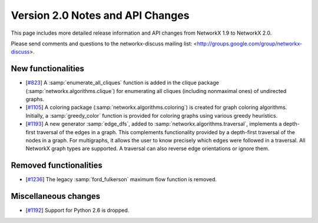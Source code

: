 *********************************
Version 2.0 Notes and API Changes
*********************************

This page includes more detailed release information and API changes from
NetworkX 1.9 to NetworkX 2.0.

Please send comments and questions to the networkx-discuss mailing list:
<http://groups.google.com/group/networkx-discuss>.

New functionalities
-------------------

* [`#823 <https://github.com/networkx/networkx/pull/823>`_]
  A :samp:`enumerate_all_cliques` function is added in the clique package
  (:samp:`networkx.algorithms.clique`) for enumerating all cliques (including
  nonmaximal ones) of undirected graphs.

* [`#1105 <https://github.com/networkx/networkx/pull/1105>`_]
  A coloring package (:samp:`networkx.algorithms.coloring`) is created for
  graph coloring algorithms. Initially, a :samp:`greedy_color` function is
  provided for coloring graphs using various greedy heuristics.

* [`#1193 <https://github.com/networkx/networkx/pull/1193>`_]
  A new generator :samp:`edge_dfs`, added to :samp:`networkx.algorithms.traversal`,
  implements a depth-first traversal of the edges in a graph. This complements
  functionality provided by a depth-first traversal of the nodes in a graph.
  For multigraphs, it allows the user to know precisely which edges were
  followed in a traversal. All NetworkX graph types are supported. A traversal
  can also reverse edge orientations or ignore them.

Removed functionalities
-----------------------

* [`#1236 <https://github.com/networkx/networkx/pull/1236>`_]
  The legacy :samp:`ford_fulkerson` maximum flow function is removed.

Miscellaneous changes
---------------------

* [`#1192 <https://github.com/networkx/networkx/pull/1192>`_]
  Support for Python 2.6 is dropped.
